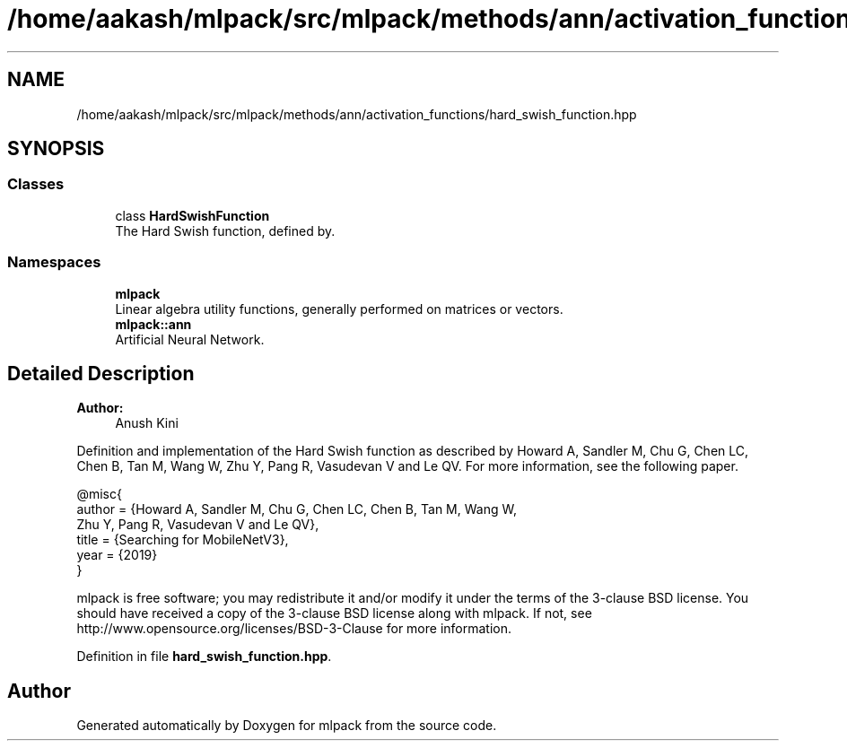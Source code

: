 .TH "/home/aakash/mlpack/src/mlpack/methods/ann/activation_functions/hard_swish_function.hpp" 3 "Sun Aug 22 2021" "Version 3.4.2" "mlpack" \" -*- nroff -*-
.ad l
.nh
.SH NAME
/home/aakash/mlpack/src/mlpack/methods/ann/activation_functions/hard_swish_function.hpp
.SH SYNOPSIS
.br
.PP
.SS "Classes"

.in +1c
.ti -1c
.RI "class \fBHardSwishFunction\fP"
.br
.RI "The Hard Swish function, defined by\&. "
.in -1c
.SS "Namespaces"

.in +1c
.ti -1c
.RI " \fBmlpack\fP"
.br
.RI "Linear algebra utility functions, generally performed on matrices or vectors\&. "
.ti -1c
.RI " \fBmlpack::ann\fP"
.br
.RI "Artificial Neural Network\&. "
.in -1c
.SH "Detailed Description"
.PP 

.PP
\fBAuthor:\fP
.RS 4
Anush Kini
.RE
.PP
Definition and implementation of the Hard Swish function as described by Howard A, Sandler M, Chu G, Chen LC, Chen B, Tan M, Wang W, Zhu Y, Pang R, Vasudevan V and Le QV\&. For more information, see the following paper\&.
.PP
.PP
.nf
@misc{
  author = {Howard A, Sandler M, Chu G, Chen LC, Chen B, Tan M, Wang W,
           Zhu Y, Pang R, Vasudevan V and Le QV},
  title = {Searching for MobileNetV3},
  year = {2019}
}
.fi
.PP
.PP
mlpack is free software; you may redistribute it and/or modify it under the terms of the 3-clause BSD license\&. You should have received a copy of the 3-clause BSD license along with mlpack\&. If not, see http://www.opensource.org/licenses/BSD-3-Clause for more information\&. 
.PP
Definition in file \fBhard_swish_function\&.hpp\fP\&.
.SH "Author"
.PP 
Generated automatically by Doxygen for mlpack from the source code\&.
